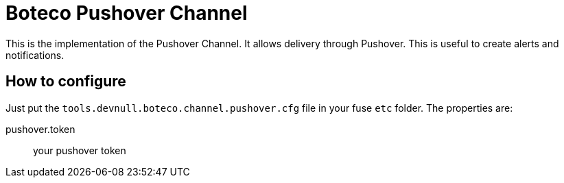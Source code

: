 = Boteco Pushover Channel

This is the implementation of the Pushover Channel. It allows delivery through Pushover. This is useful to create
alerts and notifications.

== How to configure

Just put the `tools.devnull.boteco.channel.pushover.cfg` file in your fuse `etc` folder. The properties are:

pushover.token:: your pushover token
